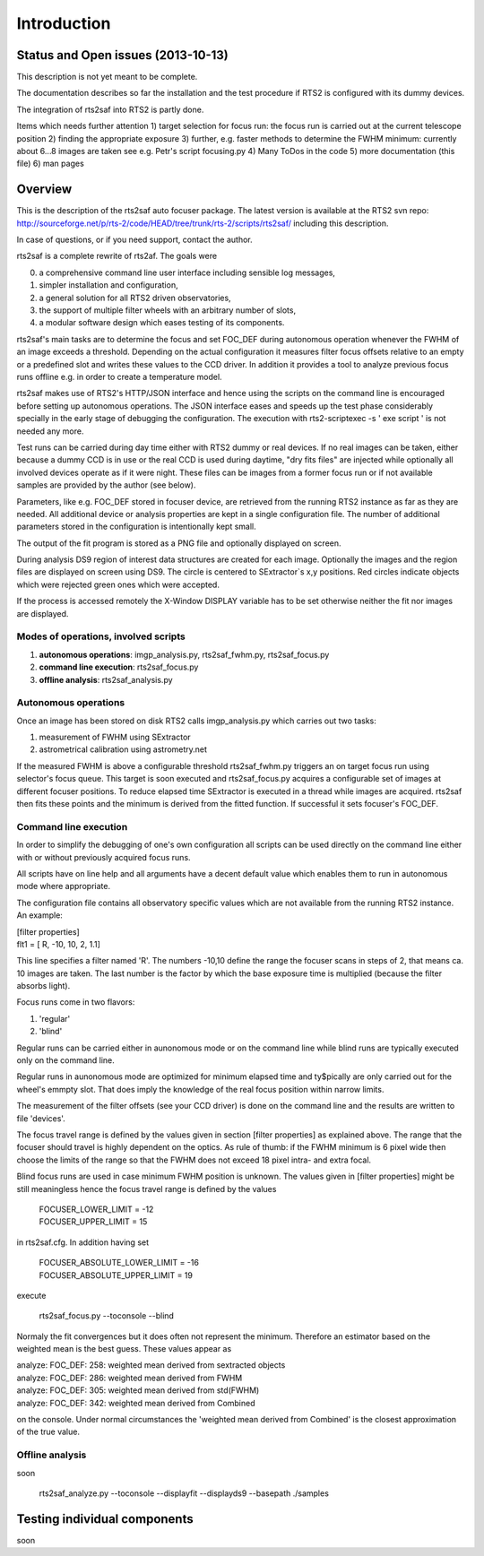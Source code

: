 Introduction
============

Status and Open issues (2013-10-13)
-----------------------------------
This description is not yet meant to be complete.

The documentation describes so far the installation and the test 
procedure if RTS2 is configured with its dummy devices.  

The integration of rts2saf into RTS2 is partly done.


Items which needs further attention
1) target selection for focus run: the focus run is carried out at the current telescope position
2) finding the appropriate exposure 
3) further, e.g. faster methods to determine the FWHM minimum: currently about 6...8 images are taken see e.g. Petr's script focusing.py
4) Many ToDos in the code
5) more documentation (this file)
6) man pages


Overview
--------
This is the description of the rts2saf auto focuser package.
The latest version is available at the RTS2 svn repo:
http://sourceforge.net/p/rts-2/code/HEAD/tree/trunk/rts-2/scripts/rts2saf/
including this description.

In case of questions, or if you need support, contact the author.

rts2saf is a complete rewrite of rts2af.  The goals were

0) a comprehensive command line user interface including sensible log messages,
1) simpler installation and configuration, 
2) a general solution for all RTS2 driven observatories,
3) the support of multiple filter wheels with an arbitrary number of slots,  
4) a modular software design which eases testing of its components.

rts2saf's main tasks are to determine the focus and set FOC_DEF
during autonomous operation whenever the FWHM of an image exceeds 
a threshold.
Depending on the actual configuration it measures filter focus offsets 
relative to an empty or a predefined slot and writes these values
to the CCD driver.
In addition it provides a tool to analyze previous focus runs offline 
e.g. in order to create a temperature model.

rts2saf makes use of RTS2's HTTP/JSON interface and hence using the scripts  
on the command line is encouraged before setting up autonomous operations. The JSON interface 
eases and speeds up the test phase considerably specially in the early stage
of debugging the configuration. The execution with 
rts2-scriptexec -s ' exe script ' is not needed any more. 

Test runs can be carried during day time either with RTS2
dummy or real devices. If no real images can be taken, either 
because a dummy CCD is in use or the real CCD is used during daytime, 
"dry fits files" are injected while optionally all involved 
devices operate as if it were night. These files can be images from 
a former focus run or if not available samples are provided by the 
author (see below).

Parameters, like e.g. FOC_DEF stored in focuser device, are retrieved 
from the running RTS2 instance as far as they are needed. All additional 
device or analysis properties are kept in a single configuration file. 
The number of
additional parameters stored in the configuration is intentionally
kept small.

The output of the fit program is stored as a PNG file and optionally displayed on screen. 

During analysis DS9 region of interest  data structures are created for each image. 
Optionally the images and the region files are displayed on screen using DS9.
The circle is centered to SExtractor`s x,y positions. Red circles indicate objects
which were rejected green ones which were accepted.

If the process is accessed remotely the X-Window DISPLAY variable has to be set otherwise 
neither the fit nor images  are  displayed. 

Modes of operations, involved scripts
+++++++++++++++++++++++++++++++++++++
1) **autonomous operations**:
   imgp_analysis.py, rts2saf_fwhm.py, rts2saf_focus.py
2) **command line execution**:
   rts2saf_focus.py
3) **offline analysis**:
   rts2saf_analysis.py

Autonomous operations
+++++++++++++++++++++
Once an image has been stored on disk RTS2 calls imgp_analysis.py
which carries out two tasks:

1) measurement of FWHM using SExtractor
2) astrometrical calibration using astrometry.net

If the measured FWHM is above a configurable threshold rts2saf_fwhm.py
triggers an on target focus run using selector's focus queue. This 
target is soon executed and rts2saf_focus.py acquires a configurable set  
of images at different focuser positions. To reduce elapsed time 
SExtractor is executed in a thread  while images are
acquired. rts2saf then fits these points and the minimum is derived 
from the fitted function. If successful it sets focuser's FOC_DEF.

Command line execution
++++++++++++++++++++++
In order to simplify the debugging of one's own configuration 
all scripts can be used directly on the command line either
with or without previously acquired focus runs.

All scripts have on line help and all arguments have a decent
default value which enables them to run in autonomous mode
where appropriate.

The configuration file contains all observatory
specific values which are not available from the running
RTS2 instance. An example:

| [filter properties]
| flt1 = [ R, -10, 10, 2, 1.1]
 
This line specifies a filter named 'R'. The numbers -10,10 define
the range the focuser scans in steps of 2, that means ca. 10 images
are taken. The last number is the factor by which the base exposure
time is multiplied (because the filter absorbs light).


Focus runs come in two flavors:

1) 'regular'
2) 'blind'

Regular runs can be carried either in aunonomous mode or on the
command line while blind runs are typically executed only on the
command line.

Regular runs in aunonomous mode are optimized for minimum elapsed time
and ty$pically are only carried out for the wheel's emmpty slot. That
does imply the knowledge of the real focus position within narrow limits.

The measurement of the filter offsets (see your CCD driver) is done on
the command line and the results are written to file 'devices'.

The focus travel range is defined by the values given in section [filter properties]
as explained above.
The range that the focuser should travel is highly dependent on the 
optics. As rule of thumb: if the FWHM minimum is 6 pixel wide then choose
the limits of the range so that the FWHM does not exceed 18 pixel intra- and
extra focal.

Blind focus runs are used in case minimum FWHM position is unknown. 
The values given in [filter properties] might be still meaningless hence the
focus travel range is defined by the values

 | FOCUSER_LOWER_LIMIT = -12
 | FOCUSER_UPPER_LIMIT = 15

in rts2saf.cfg. In addition having set 

 | FOCUSER_ABSOLUTE_LOWER_LIMIT = -16
 | FOCUSER_ABSOLUTE_UPPER_LIMIT = 19

execute 

  rts2saf_focus.py  --toconsole --blind

Normaly the fit convergences but it does often not represent the minimum. Therefore
an estimator based on the weighted mean is the best guess. These
values appear as 

| analyze: FOC_DEF:   258: weighted mean derived from sextracted objects
| analyze: FOC_DEF:   286: weighted mean derived from FWHM
| analyze: FOC_DEF:   305: weighted mean derived from std(FWHM)
| analyze: FOC_DEF:   342: weighted mean derived from Combined

on the console. Under normal circumstances the 'weighted mean derived from Combined'
is the closest approximation of the true value.

Offline analysis
++++++++++++++++
soon

 rts2saf_analyze.py --toconsole --displayfit --displayds9 --basepath ./samples


Testing individual components
-----------------------------
soon

